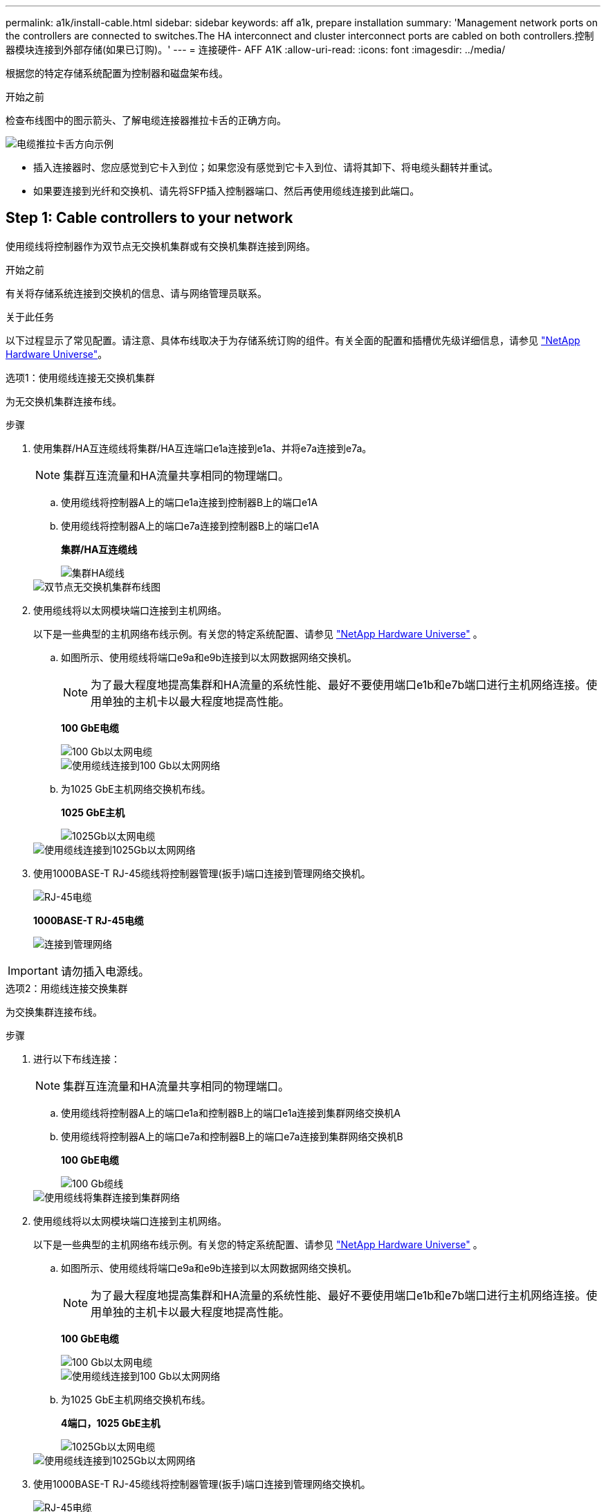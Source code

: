 ---
permalink: a1k/install-cable.html 
sidebar: sidebar 
keywords: aff a1k, prepare installation 
summary: 'Management network ports on the controllers are connected to switches.The HA interconnect and cluster interconnect ports are cabled on both controllers.控制器模块连接到外部存储(如果已订购)。' 
---
= 连接硬件- AFF A1K
:allow-uri-read: 
:icons: font
:imagesdir: ../media/


[role="lead"]
根据您的特定存储系统配置为控制器和磁盘架布线。

.开始之前
检查布线图中的图示箭头、了解电缆连接器推拉卡舌的正确方向。

image::../media/drw_cable_pull_tab_direction_ieops-1699.svg[电缆推拉卡舌方向示例]

* 插入连接器时、您应感觉到它卡入到位；如果您没有感觉到它卡入到位、请将其卸下、将电缆头翻转并重试。
* 如果要连接到光纤和交换机、请先将SFP插入控制器端口、然后再使用缆线连接到此端口。




== Step 1: Cable controllers to your network

使用缆线将控制器作为双节点无交换机集群或有交换机集群连接到网络。

.开始之前
有关将存储系统连接到交换机的信息、请与网络管理员联系。

.关于此任务
以下过程显示了常见配置。请注意、具体布线取决于为存储系统订购的组件。有关全面的配置和插槽优先级详细信息，请参见 link:https://hwu.netapp.com["NetApp Hardware Universe"^]。

[role="tabbed-block"]
====
.选项1：使用缆线连接无交换机集群
--
为无交换机集群连接布线。

.步骤
. 使用集群/HA互连缆线将集群/HA互连端口e1a连接到e1a、并将e7a连接到e7a。
+

NOTE: 集群互连流量和HA流量共享相同的物理端口。

+
.. 使用缆线将控制器A上的端口e1a连接到控制器B上的端口e1A
.. 使用缆线将控制器A上的端口e7a连接到控制器B上的端口e1A
+
*集群/HA互连缆线*

+
image::../media/oie_cable_25Gb_Ethernet_SFP28_IEOPS-1069.svg[集群HA缆线]

+
image::../media/drw_a1k_tnsc_cluster_cabling_ieops-1648.svg[双节点无交换机集群布线图]



. 使用缆线将以太网模块端口连接到主机网络。
+
以下是一些典型的主机网络布线示例。有关您的特定系统配置、请参见 link:https://hwu.netapp.com["NetApp Hardware Universe"^] 。

+
.. 如图所示、使用缆线将端口e9a和e9b连接到以太网数据网络交换机。
+

NOTE: 为了最大程度地提高集群和HA流量的系统性能、最好不要使用端口e1b和e7b端口进行主机网络连接。使用单独的主机卡以最大程度地提高性能。

+
*100 GbE电缆*

+
image::../media/oie_cable_sfp_gbe_copper.svg[100 Gb以太网电缆]

+
image::../media/drw_a1k_network_cabling1_ieops-1649.svg[使用缆线连接到100 Gb以太网网络]

.. 为1025 GbE主机网络交换机布线。
+
*1025 GbE主机*

+
image::../media/oie_cable_sfp_gbe_copper.svg[1025Gb以太网电缆]

+
image::../media/drw_a1k_network_cabling2_ieops-1650.svg[使用缆线连接到1025Gb以太网网络]



. 使用1000BASE-T RJ-45缆线将控制器管理(扳手)端口连接到管理网络交换机。
+
image::../media/oie_cable_rj45.svg[RJ-45电缆]

+
*1000BASE-T RJ-45电缆*

+
image::../media/drw_a1k_management_connection_ieops-1651.svg[连接到管理网络]




IMPORTANT: 请勿插入电源线。

--
.选项2：用缆线连接交换集群
--
为交换集群连接布线。

.步骤
. 进行以下布线连接：
+

NOTE: 集群互连流量和HA流量共享相同的物理端口。

+
.. 使用缆线将控制器A上的端口e1a和控制器B上的端口e1a连接到集群网络交换机A
.. 使用缆线将控制器A上的端口e7a和控制器B上的端口e7a连接到集群网络交换机B
+
*100 GbE电缆*

+
image::../media/oie_cable100_gbe_qsfp28.svg[100 Gb缆线]

+
image::../media/drw_a1k_switched_cluster_cabling_ieops-1652.svg[使用缆线将集群连接到集群网络]



. 使用缆线将以太网模块端口连接到主机网络。
+
以下是一些典型的主机网络布线示例。有关您的特定系统配置、请参见 link:https://hwu.netapp.com["NetApp Hardware Universe"^] 。

+
.. 如图所示、使用缆线将端口e9a和e9b连接到以太网数据网络交换机。
+

NOTE: 为了最大程度地提高集群和HA流量的系统性能、最好不要使用端口e1b和e7b端口进行主机网络连接。使用单独的主机卡以最大程度地提高性能。

+
*100 GbE电缆*

+
image::../media/oie_cable_sfp_gbe_copper.svg[100 Gb以太网电缆]

+
image::../media/drw_a1k_network_cabling1_ieops-1649.svg[使用缆线连接到100 Gb以太网网络]

.. 为1025 GbE主机网络交换机布线。
+
*4端口，1025 GbE主机*

+
image::../media/oie_cable_sfp_gbe_copper.svg[1025Gb以太网电缆]

+
image::../media/drw_a1k_network_cabling2_ieops-1650.svg[使用缆线连接到1025Gb以太网网络]



. 使用1000BASE-T RJ-45缆线将控制器管理(扳手)端口连接到管理网络交换机。
+
image::../media/oie_cable_rj45.svg[RJ-45电缆]

+
*1000BASE-T RJ-45电缆*

+
image::../media/drw_a1k_management_connection_ieops-1651.svg[连接到管理网络]




IMPORTANT: 请勿插入电源线。

--
====


== 第2步：使用缆线将控制器连接到磁盘架

使用缆线将控制器连接到一个或多个磁盘架。

以下过程显示了如何使用缆线将控制器连接到一个磁盘架和两个磁盘架。您最多可以将四个磁盘架直接连接到控制器。

[role="tabbed-block"]
====
.选项1：使用缆线连接到一个NS224磁盘架
--
使用缆线将每个控制器连接到NS224磁盘架上的NSM模块。图中显示了每个控制器的布线：蓝色的控制器A布线和黄色的控制器B布线。

*100 GbE QSFP28铜缆*

image::../media/oie_cable100_gbe_qsfp28.svg[100 GbE QSFP28铜缆]

.步骤
. 在控制器A上、为以下连接布线：
+
.. 将端口e11a连接到NSM A端口e0a。
.. 将端口e11b连接到端口NSM B端口e0b。
+
image:../media/drw_a1k_1shelf_cabling_a_ieops-1703.svg["控制器A e11a和e11b连接到一个NS224磁盘架"]



. 在控制器B上、为以下连接布线：
+
.. 将端口e11a连接到NSM B端口e0a。
.. 将端口e11b连接到NSM A端口e0b。
+
image:../media/drw_a1k_1shelf_cabling_b_ieops-1704.svg["使用缆线将控制器B端口e11a和e11b连接到一个NS224磁盘架"]





--
.选项2：使用缆线连接到两个NS224磁盘架
--
使用缆线将每个控制器连接到两个NS224磁盘架上的NSM模块。图中显示了每个控制器的布线：蓝色的控制器A布线和黄色的控制器B布线。

*100 GbE QSFP28铜缆*

image::../media/oie_cable100_gbe_qsfp28.svg[100 GbE QSFP28铜缆]

.步骤
. 在控制器A上、为以下连接布线：
+
.. 将端口e11a连接到磁盘架1 NSM A端口e0a。
.. 将端口e11b连接到磁盘架2 NSM B端口e0b。
.. 将端口E10A连接到磁盘架2 NSM A端口e0a。
.. 将端口e10b连接到磁盘架1 NSM A端口e0b。
+
image:../media/drw_a1k_2shelf_cabling_a_ieops-1705.svg["控制器A的控制器到磁盘架连接"]



. 在控制器B上、为以下连接布线：
+
.. 将端口e11a连接到磁盘架1 NSM B端口e0a。
.. 将端口e11b连接到磁盘架2 NSM A端口e0b。
.. 将端口E10A连接到磁盘架2 NSM B端口e0a。
.. 将端口e10b连接到磁盘架1 NSM A端口e0b。
+
image:../media/drw_a1k_2shelf_cabling_b_ieops-1706.svg["控制器B的控制器到磁盘架连接"]





--
====